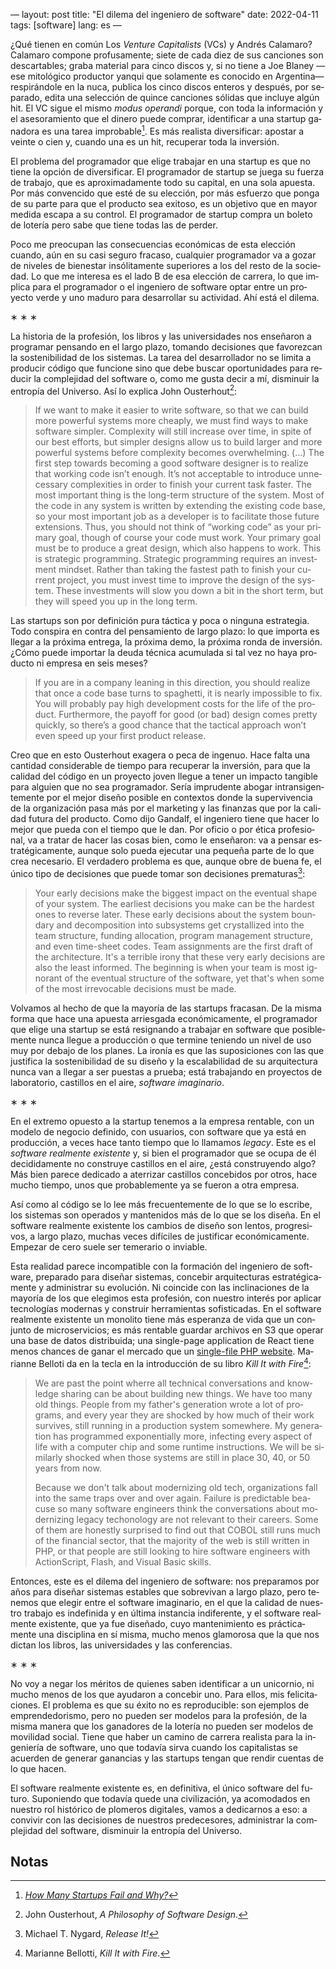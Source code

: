 ---
layout: post
title: "El dilema del ingeniero de software"
date: 2022-04-11
tags: [software]
lang: es
---
#+OPTIONS: toc:nil num:nil
#+LANGUAGE: es

¿Qué tienen en común Los /Venture Capitalists/ (VCs) y Andrés Calamaro? Calamaro compone profusamente; siete de cada diez de sus canciones son descartables; graba material para cinco discos y, si no tiene a Joe Blaney  —ese mitológico productor yanqui que solamente es conocido en Argentina— respirándole en la nuca, publica los cinco discos enteros y después, por separado, edita una selección de quince canciones sólidas que incluye algún hit. El VC sigue el mismo /modus operandi/ porque, con toda la información y el asesoramiento que el dinero puede comprar, identificar a una startup ganadora es una tarea improbable[fn:4]. Es más realista diversificar: apostar a veinte o cien y, cuando una es un hit, recuperar toda la inversión.

El problema del programador que elige trabajar en una startup es que no tiene la opción de diversificar. El programador de startup se juega su fuerza de trabajo, que es aproximadamente todo su capital, en una sola apuesta. Por más convencido que esté de su elección, por más esfuerzo que ponga de su parte para que el producto sea exitoso, es un objetivo que en mayor medida escapa a su control. El programador de startup compra un boleto de lotería pero sabe que tiene todas las de perder.

Poco me preocupan las consecuencias económicas de esta elección cuando, aún en su casi seguro fracaso, cualquier programador va a gozar de niveles de bienestar insólitamente superiores a los del resto de la sociedad. Lo que me interesa es el lado B de esa elección de carrera, lo que implica para el programador o el ingeniero de software optar entre un proyecto verde y uno maduro para desarrollar su actividad. Ahí está el dilema.

#+BEGIN_CENTER
\lowast{} \lowast{} \lowast{}
 #+END_CENTER

La historia de la profesión, los libros y las universidades nos enseñaron a programar pensando en el largo plazo, tomando decisiones que favorezcan la sostenibilidad de los sistemas. La tarea del desarrollador no se limita a producir código que funcione sino que debe buscar oportunidades para reducir la complejidad del software o, como me gusta decir a mí, disminuir la entropía del Universo. Así lo explica John Ousterhout[fn:1]:

#+begin_quote
If we want to make it easier to write software, so that we can build more powerful systems more cheaply, we must find ways to make software simpler. Complexity will still increase over time, in spite of our best efforts, but simpler designs allow us to build larger and more powerful systems before complexity becomes overwhelming. (...) The first step towards becoming a good software designer is to realize that working code isn’t enough. It’s not acceptable to introduce unnecessary complexities in order to finish your current task faster. The most important thing is the long-term structure of the system. Most of the code in any system is written by extending the existing code base, so your most important job as a developer is to facilitate those future extensions. Thus, you should not think of “working code” as your primary goal, though of course your code must work. Your primary goal must be to produce a great design, which also happens to work. This is strategic programming. Strategic programming requires an investment mindset. Rather than taking the fastest path to finish your current project, you must invest time to improve the design of the system. These investments will slow you down a bit in the short term, but they will speed you up in the long term.
#+end_quote

Las startups son por definición pura táctica y poca o ninguna estrategia. Todo conspira en contra del pensamiento de largo plazo: lo que importa es llegar a la próxima entrega, la próxima demo, la próxima ronda de inversión. ¿Cómo puede importar la deuda técnica acumulada si tal vez no haya producto ni empresa en seis meses?

#+begin_quote
If you are in a company leaning in this direction, you should realize that once a code base turns to spaghetti, it is nearly impossible to fix. You will probably pay high development costs for the life of the product. Furthermore, the payoff for good (or bad) design comes pretty quickly, so there’s a good chance that the tactical approach won’t even speed up your first product release.
#+end_quote


Creo que en esto Ousterhout exagera o peca de ingenuo. Hace falta una cantidad considerable de tiempo para recuperar la inversión, para que la calidad del código en un proyecto joven llegue a tener un impacto tangible para alguien que no sea programador. Sería imprudente abogar intransigentemente por el mejor diseño posible en contextos donde la supervivencia de la organización pasa más por el marketing y las finanzas que por la calidad futura del producto. Como dijo Gandalf, el ingeniero tiene que hacer lo mejor que pueda con el tiempo que le dan. Por oficio o por ética profesional, va a tratar de hacer las cosas bien, como le enseñaron: va a pensar estratégicamente, aunque solo pueda ejecutar una pequeña parte de lo que crea necesario. El verdadero problema es que, aunque obre de buena fe, el único tipo de decisiones que puede tomar son decisiones prematuras[fn:3]:

#+begin_quote
Your early decisions make the biggest impact on the eventual shape of your system. The earliest decisions you make can be the hardest ones to reverse later. These early decisions about the system boundary and decomposition into subsystems get crystallized into the team structure, funding allocation, program management structure, and even time-sheet codes. Team assignments are the first draft of the architecture. It's a terrible irony that these very early decisions are also the least informed. The beginning is when your team is most ignorant of the eventual structure of the software, yet that's when some of the most irrevocable decisions must be made.
#+end_quote

Volvamos al hecho de que la mayoría de las startups fracasan. De la misma forma que hace una apuesta arriesgada económicamente, el programador que elige una startup se está resignando a trabajar en software que posiblemente nunca llegue a producción o que termine teniendo un nivel de uso muy por debajo de los planes. La ironía es que las suposiciones con las que justifica la sostenibilidad de su diseño y la escalabilidad de su arquitectura nunca van a llegar a ser puestas a prueba; está trabajando en proyectos de laboratorio, castillos en el aire, /software imaginario/.

#+BEGIN_CENTER
\lowast{} \lowast{} \lowast{}
 #+END_CENTER

En el extremo opuesto a la startup tenemos a la empresa rentable, con un modelo de negocio definido, con usuarios, con software que ya está en producción, a veces hace tanto tiempo que lo llamamos /legacy/. Este es el /software realmente existente/ y, si bien el programador que se ocupa de él decididamente no construye castillos en el aire, ¿está construyendo algo? Más bien parece dedicado a aterrizar castillos concebidos por otros, hace mucho tiempo, unos que probablemente ya se fueron a otra empresa.

Así como al código se lo lee más frecuentemente de lo que se lo escribe, los sistemas son  operados y mantenidos más de lo que se los diseña. En el software realmente existente los cambios de diseño son lentos, progresivos, a largo plazo, muchas veces difíciles de justificar económicamente. Empezar de cero suele ser temerario o inviable.

Esta realidad parece incompatible con la formación del ingeniero de software, preparado para diseñar sistemas, concebir arquitecturas estratégicamente y administrar su evolución. Ni coincide con las inclinaciones de la mayoría de los que elegimos esta profesión, con nuestro interés por aplicar tecnologías modernas y construir herramientas sofisticadas. En el software realmente existente un monolito tiene más esperanza de vida que un conjunto de microservicios; es más rentable guardar archivos en S3 que operar una base de datos distribuida; una single-page application de React tiene menos chances de ganar el mercado que un [[https://twitter.com/levelsio/status/1308145873843560449][single-file PHP website]]. Marianne Belloti da en la tecla en la introducción de su libro /Kill It with Fire/[fn:2]:

#+begin_quote
We are past the point wherre all technical conversations and knowledge sharing can be about building new things. We have too many old things. People from my father's generation wrote a lot of programs, and every year they are shocked by how much of their work survives, still running in a production system somewhere. My generation has programmed exponentially more, infecting every aspect of life with a computer chip and some runtime instructions. We will be similarly shocked when those systems are still in place 30, 40, or 50 years from now.

Because we don't talk about modernizing old tech, organizations fall into the same traps over and over again. Failure is predictable beacuse so many software engineers think the conversations about modernizing legacy techonology are not relevant to their careers. Some of them are honestly surprised to find out that COBOL still runs much of the financial sector, that the majority of the web is still written in PHP, or that people are still looking to hire software engineers with ActionScript, Flash, and Visual Basic skills.
#+end_quote

Entonces, este es el dilema del ingeniero de software: nos preparamos por años para diseñar sistemas estables que sobrevivan a largo plazo, pero tenemos que elegir entre el software imaginario, en el que la calidad de nuestro trabajo es indefinida y en última instancia indiferente, y el software realmente existente, que ya fue diseñado, cuyo mantenimiento es prácticamente una disciplina en sí misma, mucho menos glamorosa que la que nos dictan los libros, las universidades y las conferencias.

#+BEGIN_CENTER
\lowast{} \lowast{} \lowast{}
 #+END_CENTER

No voy a negar los méritos de quienes saben identificar a un unicornio, ni mucho menos de los que ayudaron a concebir uno. Para ellos, mis felicitaciones. El problema es que su éxito no es reproducible: son ejemplos de emprendedorismo, pero no pueden ser modelos para la profesión, de la misma manera que los ganadores de la lotería no pueden ser modelos de movilidad social. Tiene que haber un camino de carrera realista para la ingeniería de software, uno que todavía sirva cuando los capitalistas se acuerden de generar ganancias y las startups tengan que rendir cuentas de lo que hacen.

El software realmente existente es, en definitiva, el único software del futuro. Suponiendo que todavía quede una civilización, ya acomodados en nuestro rol histórico de plomeros digitales, vamos a dedicarnos a eso: a convivir con las decisiones de nuestros predecesores, administrar la complejidad del software, disminuir la entropía del Universo.

** Notas

[fn:4] /[[https://www.investopedia.com/articles/personal-finance/040915/how-many-startups-fail-and-why.asp][How Many Startups Fail and Why?]]/

[fn:3] Michael T. Nygard, /Release It!/

[fn:2] Marianne Bellotti, /Kill It with Fire/.

[fn:1] John Ousterhout, /A Philosophy of Software Design/.
